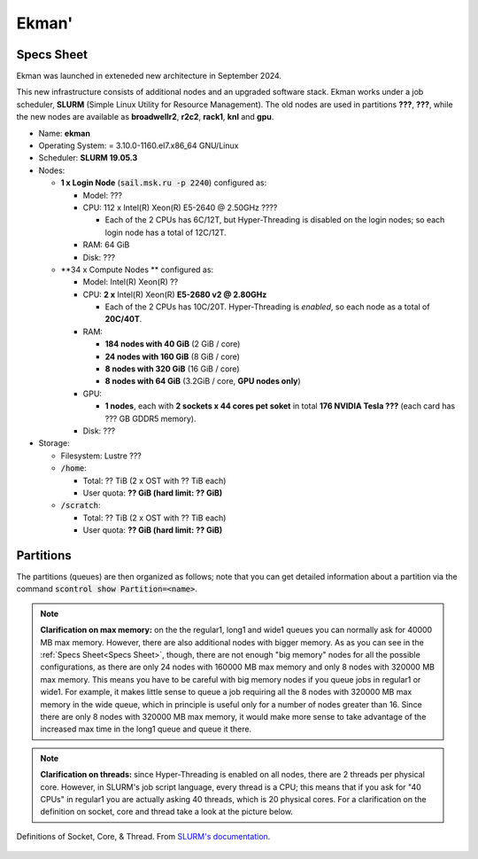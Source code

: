 Ekman' 
==============

Specs Sheet
-----------

Ekman was launched in exteneded new architecture in September 2024.

This new infrastructure consists of additional nodes and an upgraded software stack.
Ekman works under a job scheduler, **SLURM** (Simple Linux Utility for Resource Management). 
The old nodes are used in partitions **???**, **???**, while the new nodes are available as **broadwellr2**, **r2c2**, **rack1**, **knl** and **gpu**.

* Name: **ekman**
* Operating System: = 3.10.0-1160.el7.x86_64 GNU/Linux 
* Scheduler: **SLURM 19.05.3**
* Nodes:

  * **1 x Login Node** (:code:`sail.msk.ru -p 2240`) configured as:

    * Model: ???
    * CPU: 112 x Intel(R) Xeon(R) E5-2640 @ 2.50GHz ????

      * Each of the 2 CPUs has 6C/12T, but Hyper-Threading is disabled on the login nodes; so each login node has a total of 12C/12T.

    * RAM: 64 GiB
    * Disk: ???

  * **34 x Compute Nodes ** configured as:

    * Model: Intel(R) Xeon(R) ?? 
    * CPU: **2 x** Intel(R) Xeon(R) **E5-2680 v2 @ 2.80GHz**

      * Each of the 2 CPUs has 10C/20T. Hyper-Threading is *enabled*, so each node as a total of **20C/40T**.

    * RAM:

      * **184 nodes with 40 GiB** (2 GiB / core)
      * **24 nodes with 160 GiB** (8 GiB / core)
      * **8 nodes with 320 GiB** (16 GiB / core)
      * **8 nodes with 64 GiB** (3.2GiB / core, **GPU nodes only**)

    * GPU:

      * **1 nodes**, each with **2 sockets x 44 cores pet soket** in total **176 NVIDIA Tesla ???** (each card has ??? GB GDDR5 memory).

    * Disk: ???

 

* Storage:

  * Filesystem: Lustre ???
  * :code:`/home`:

    * Total: ?? TiB (2 x OST with ?? TiB each)

    * User quota: **?? GiB (hard limit: ?? GiB)**

  * :code:`/scratch`:

    * Total: ?? TiB (2 x OST with ?? TiB each)

    * User quota: **?? GiB (hard limit: ?? GiB)**



Partitions
----------

The partitions (queues) are then organized as follows; note that you can get detailed information about a partition via the command :code:`scontrol show Partition=<name>`.

.. table:: Max resources you can ask for each partition. (*): max ?? nodes. (**): max ?? nodes.
   :align: center
   :widths: auto

   +------------+---------+--------------+-----------------+---------------+------------+
   | Partition  | | Max   | | Max Time   | | Max Memory    | | Max Threads | | Max GPUs |
   |            | | Nodes | | (HH:MM:SS) | | per Node (MB) | | per Node    | | per Node |
   +============+=========+==============+=================+===============+============+
   | rack1      |    11   | 30-00:00     | ???             |       ??      |     \-     |
   |            |         |              |                 |               |            |
   |            |         |              | ??????          |               |            |
   |            |         |              |                 |               |            |
   |            |         |              | ??????????      |               |            |
   +------------+---------+--------------+-----------------+---------------+------------+
   |broadwellr2 |    15   | 30-00:00     | ?????           |       40      |     \-     |
   |            |         |              |                 |               |            |
   |            |         |              | ??????          |               |            |
   |            |         |              |                 |               |            |
   |            |         |              | ??????          |               |            |
   +------------+         |              +-----------------+---------------+            |
   | long2      |         |              | 63500           |       64      |            |
   +------------+---------+--------------+-----------------+---------------+------------+
   | wide1      |    32   | 08:00:00     | 40000           |       40      |     \-     |
   |            |         |              |                 |               |            |
   +------------+---------+--------------+-----------------+---------------+------------+
   | gpu        |    ?    | ?            | ???????         |       ??      |             |
   +------------+---------+--------------+-----------------+---------------+------------+

.. note:: **Clarification on max memory:** on the the regular1, long1 and wide1 queues you can normally ask for 40000 MB max memory. However, there are also additional nodes with bigger memory. As as you can see in the :ref:`Specs Sheet<Specs Sheet>`, though, there are not enough "big memory" nodes for all the possible configurations, as there are only 24 nodes with 160000 MB max memory and only 8 nodes with 320000 MB max memory. This means you have to be careful with big memory nodes if you queue jobs in regular1 or wide1. For example, it makes little sense to queue a job requiring all the 8 nodes with 320000 MB max memory in the wide queue, which in principle is useful only for a number of nodes greater than 16. Since there are only 8 nodes with 320000 MB max memory, it would make more sense to take advantage of the increased max time in the long1 queue and queue it there.


.. note:: **Clarification on threads:** since Hyper-Threading is enabled on all nodes, there are 2 threads per physical core. However, in SLURM's job script language, every thread is a CPU; this means that if you ask for "40 CPUs" in regular1 you are actually asking 40 threads, which is 20 physical cores. For a clarification on the definition on socket, core and thread take a look at the picture below.


.. figure:: res/mc_support.png
   :width: 67%
   :alt: ulysses
   :align: center
   
   Definitions of Socket, Core, & Thread. From `SLURM's documentation <https://slurm.schedmd.com/mc_support.html>`_.


